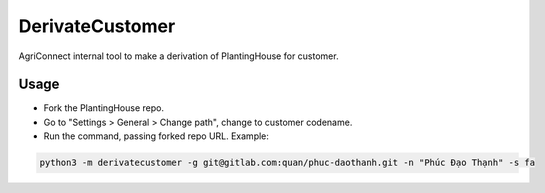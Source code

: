 ================
DerivateCustomer
================

AgriConnect internal tool to make a derivation of PlantingHouse for customer.

Usage
-----

- Fork the PlantingHouse repo.
- Go to "Settings > General > Change path", change to customer codename.
- Run the command, passing forked repo URL. Example:

.. code-block:: sh

    python3 -m derivatecustomer -g git@gitlab.com:quan/phuc-daothanh.git -n "Phúc Đạo Thạnh" -s fa
